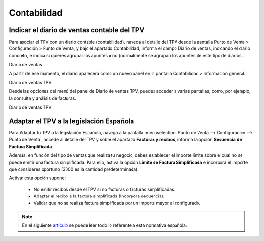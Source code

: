 ==============
Contabilidad
==============

Indicar el diario de ventas contable del TPV
---------------------------------------------

Para asociar el TPV con un diario contable (contabilidad), navega al detalle del TPV desde la pantalla
Punto de Venta > Configuración > Punto de Venta, y bajo el apartado Contabilidad, informa el campo
Diario de ventas, indicando el diario concreto, e indica si quieres agrupar los apuntes o no
(normalmente se agrupan los apuntes de este tipo de diarios).

Diario de ventas

A partir de ese momento, el diario aparecerá como un nuevo panel en la pantalla Contabilidad > Información general.

Diario de ventas TPV

Desde las opciones del menú del panel de Diario de ventas TPV, puedes acceder a varias pantallas, como, por ejemplo,
la consulta y análisis de facturas.

Diario de ventas TPV

Adaptar el TPV a la legislación Española
------------------------------------------

Para Adaptar tu TPV a la legislación Española, navega a la pantalla :menuselection:`Punto de Venta --> Configuración --> Punto de Venta`, accede al detalle
del TPV y sobre el apartado **Facturas y recibos**, informa la opción **Secuencia de Factura Simplificada**.

Además, en función del tipo de ventas que realiza tu negocio, debes establecer el importe límite sobre el cual
no se puede emitir una factura simplificada. Para ello, activa la opción **Límite de Factura Simplificada** e
incorpora el importe que consideres oportuno (3000 es la cantidad predeterminada).

.. image:: contabilidad/tpv_legislacion_esp.png
   :align: center
   :alt: Crear facturas simplificadas

Activar esta opción supone:

    - No emitir recibos desde el TPV si no facturas o facturas simplificadas.
    - Adaptar el recibo a la factura simplificada (Incorpora secuencia).
    - Validar que no se realiza factura simplificada por un importe mayor al configurado.

.. note::
   En el siguiente `artículo <https://sede.agenciatributaria.gob.es/Sede/iva/facturacion-registro/facturacion-iva/tipos-factura.html>`_ se puede leer todo lo referente a esta normativa española.
